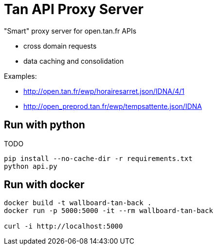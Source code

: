 = Tan API Proxy Server

"Smart" proxy server for open.tan.fr APIs

* cross domain requests
* data caching and consolidation

Examples:

* http://open.tan.fr/ewp/horairesarret.json/IDNA/4/1
* http://open_preprod.tan.fr/ewp/tempsattente.json/IDNA

== Run with python

TODO

[source]
----
pip install --no-cache-dir -r requirements.txt
python api.py
----

== Run with docker

[source]
----
docker build -t wallboard-tan-back .
docker run -p 5000:5000 -it --rm wallboard-tan-back

curl -i http://localhost:5000
----
